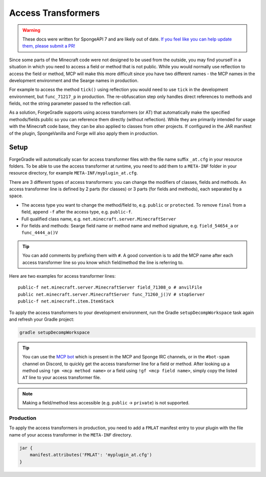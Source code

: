 ===================
Access Transformers
===================

.. warning::
    These docs were written for SpongeAPI 7 and are likely out of date. 
    `If you feel like you can help update them, please submit a PR! <https://github.com/SpongePowered/SpongeDocs>`__

Since some parts of the Minecraft code were not designed to be used from the outside, you may find yourself in a
situation in which you need to access a field or method that is not public. While you would normally use reflection to
access the field or method, MCP will make this more difficult since you have two different names - the MCP names in the
development environment and the Searge names in production.

For example to access the method ``tick()`` using reflection you would need to use ``tick`` in the development
environment, but ``func_71217_p`` in production. The re-obfuscation step only handles direct references to methods
and fields, not the string parameter passed to the reflection call.

As a solution, ForgeGradle supports using access transformers (or AT) that automatically make the specified
methods/fields public so you can reference them directly (without reflection). While they are primarily intended for
usage with the Minecraft code base, they can be also applied to classes from other projects. If configured in the JAR
manifest of the plugin, SpongeVanilla and Forge will also apply them in production.

Setup
-----
ForgeGradle will automatically scan for access transformer files with the file name suffix ``_at.cfg`` in your resource
folders. To be able to use the access transformer at runtime, you need to add them to a ``META-INF`` folder in your
resource directory, for example ``META-INF/myplugin_at.cfg``.

There are 3 different types of access transformers: you can change the modifiers of classes, fields and methods.
An access transformer line is defined by 2 parts (for classes) or 3 parts (for fields and methods), each separated by a
space.

- The access type you want to change the method/field to, e.g. ``public`` or ``protected``. To remove ``final`` from a
  field, append ``-f`` after the access type, e.g. ``public-f``.
- Full qualified class name, e.g. ``net.minecraft.server.MinecraftServer``
- For fields and methods: Searge field name or method name and method signature, e.g. ``field_54654_a`` or ``func_4444_a()V``

.. tip::
    You can add comments by prefixing them with ``#``. A good convention is to add the MCP name after each access
    transformer line so you know which field/method the line is referring to.

Here are two examples for access transformer lines:

::

    public-f net.minecraft.server.MinecraftServer field_71308_o # anvilFile
    public net.minecraft.server.MinecraftServer func_71260_j()V # stopServer
    public-f net.minecraft.item.ItemStack

To apply the access transformers to your development environment, run the Gradle ``setupDecompWorkspace`` task again and
refresh your Gradle project:

.. code-block:: bash

    gradle setupDecompWorkspace

.. tip::
    You can use the `MCP bot <http://mcpbot.bspk.rs/help>`_ which is present in the MCP and Sponge IRC channels,
    or in the ``#bot-spam`` channel on Discord, to quickly get the access transformer line for a field or method.
    After looking up a method using ``!gm <mcp method name>`` or a field using ``!gf <mcp field name>``,
    simply copy the listed ``AT`` line to your access transformer file.

.. note::
    Making a field/method less accessible (e.g. ``public`` -> ``private``) is not supported.

Production
``````````
To apply the access transformers in production, you need to add a ``FMLAT`` manifest entry to your plugin with the file
name of your access transformer in the ``META-INF`` directory.

.. code-block:: groovy

    jar {
        manifest.attributes('FMLAT': 'myplugin_at.cfg')
    }
